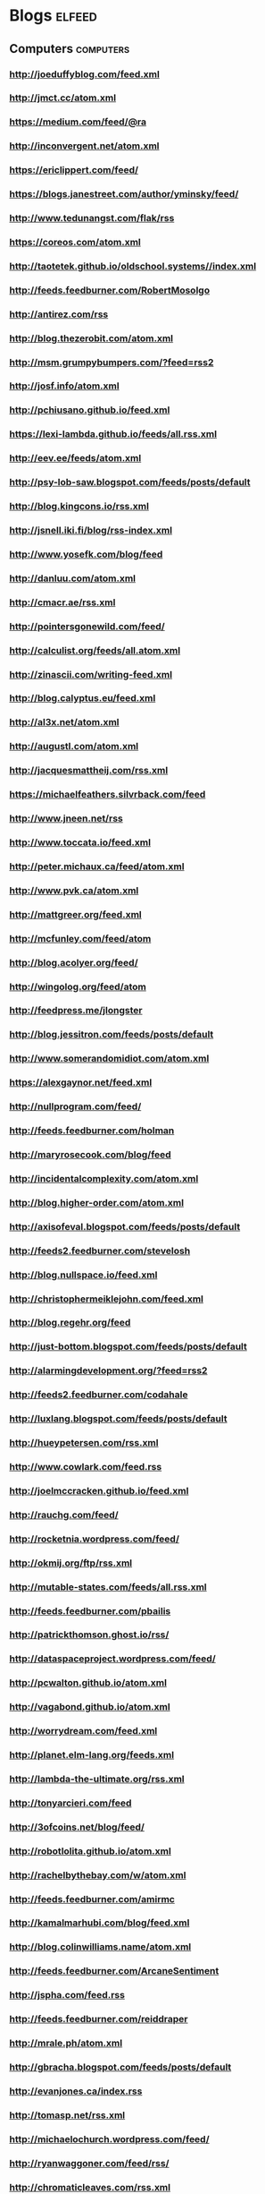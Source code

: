 * Blogs                                                                         :elfeed:
:PROPERTIES:
:ID: elfeed
:END:
** Computers                                                                    :computers:
*** http://joeduffyblog.com/feed.xml
*** http://jmct.cc/atom.xml
*** https://medium.com/feed/@ra
*** http://inconvergent.net/atom.xml
*** https://ericlippert.com/feed/
*** https://blogs.janestreet.com/author/yminsky/feed/
*** http://www.tedunangst.com/flak/rss
*** https://coreos.com/atom.xml
*** http://taotetek.github.io/oldschool.systems//index.xml
*** http://feeds.feedburner.com/RobertMosolgo
*** http://antirez.com/rss
*** http://blog.thezerobit.com/atom.xml
*** http://msm.grumpybumpers.com/?feed=rss2
*** http://josf.info/atom.xml
*** http://pchiusano.github.io/feed.xml
*** https://lexi-lambda.github.io/feeds/all.rss.xml
*** http://eev.ee/feeds/atom.xml
*** http://psy-lob-saw.blogspot.com/feeds/posts/default
*** http://blog.kingcons.io/rss.xml
*** http://jsnell.iki.fi/blog/rss-index.xml
*** http://www.yosefk.com/blog/feed
*** http://danluu.com/atom.xml
*** http://cmacr.ae/rss.xml
*** http://pointersgonewild.com/feed/
*** http://calculist.org/feeds/all.atom.xml
*** http://zinascii.com/writing-feed.xml
*** http://blog.calyptus.eu/feed.xml
*** http://al3x.net/atom.xml
*** http://augustl.com/atom.xml
*** http://jacquesmattheij.com/rss.xml
*** https://michaelfeathers.silvrback.com/feed
*** http://www.jneen.net/rss
*** http://www.toccata.io/feed.xml
*** http://peter.michaux.ca/feed/atom.xml
*** http://www.pvk.ca/atom.xml
*** http://mattgreer.org/feed.xml
*** http://mcfunley.com/feed/atom
*** http://blog.acolyer.org/feed/
*** http://wingolog.org/feed/atom
*** http://feedpress.me/jlongster
*** http://blog.jessitron.com/feeds/posts/default
*** http://www.somerandomidiot.com/atom.xml
*** https://alexgaynor.net/feed.xml
*** http://nullprogram.com/feed/
*** http://feeds.feedburner.com/holman
*** http://maryrosecook.com/blog/feed
*** http://incidentalcomplexity.com/atom.xml
*** http://blog.higher-order.com/atom.xml
*** http://axisofeval.blogspot.com/feeds/posts/default
*** http://feeds2.feedburner.com/stevelosh
*** http://blog.nullspace.io/feed.xml
*** http://christophermeiklejohn.com/feed.xml
*** http://blog.regehr.org/feed
*** http://just-bottom.blogspot.com/feeds/posts/default
*** http://alarmingdevelopment.org/?feed=rss2
*** http://feeds2.feedburner.com/codahale
*** http://luxlang.blogspot.com/feeds/posts/default
*** http://hueypetersen.com/rss.xml
*** http://www.cowlark.com/feed.rss
*** http://joelmccracken.github.io/feed.xml
*** http://rauchg.com/feed/
*** http://rocketnia.wordpress.com/feed/
*** http://okmij.org/ftp/rss.xml
*** http://mutable-states.com/feeds/all.rss.xml
*** http://feeds.feedburner.com/pbailis
*** http://patrickthomson.ghost.io/rss/
*** http://dataspaceproject.wordpress.com/feed/
*** http://pcwalton.github.io/atom.xml
*** http://vagabond.github.io/atom.xml
*** http://worrydream.com/feed.xml
*** http://planet.elm-lang.org/feeds.xml
*** http://lambda-the-ultimate.org/rss.xml
*** http://tonyarcieri.com/feed
*** http://3ofcoins.net/blog/feed/
*** http://robotlolita.github.io/atom.xml
*** http://rachelbythebay.com/w/atom.xml
*** http://feeds.feedburner.com/amirmc
*** http://kamalmarhubi.com/blog/feed.xml
*** http://blog.colinwilliams.name/atom.xml
*** http://feeds.feedburner.com/ArcaneSentiment
*** http://jspha.com/feed.rss
*** http://feeds.feedburner.com/reiddraper
*** http://mrale.ph/atom.xml
*** http://gbracha.blogspot.com/feeds/posts/default
*** http://evanjones.ca/index.rss
*** http://tomasp.net/rss.xml
*** http://michaelochurch.wordpress.com/feed/
*** http://ryanwaggoner.com/feed/rss/
*** http://chromaticleaves.com/rss.xml
*** http://scattered-thoughts.net/atom.xml
*** http://funcall.blogspot.com/feeds/posts/default
*** http://blog.burntsushi.net/index.xml
*** http://awelonblue.wordpress.com/feed/                                       :mustread:
*** http://www.ifup.org/index.xml
*** https://codewords.hackerschool.com/feed.xml
*** http://www.rntz.net/blog/atom.xml
*** http://blog.thoughtcrime.org/rss.xml
*** http://nicholaskariniemi.github.io/feed.xml
*** http://clojurescriptmadeeasy.com/feed.xml
*** http://aphyr.com/posts.atom
*** http://rigsomelight.com/feed.xml
*** https://medium.com/feed/@kovasb/
*** http://michaeldrogalis.github.io/feed.xml
*** http://yogthos.net/feed.xml
*** http://insideclojure.org/feed.xml
*** http://feeds.feedburner.com/thoughtsfromtheredplanet?format=xml
*** http://blog.fikesfarm.com/feed.xml
*** http://seancorfield.github.io/atom.xml
*** http://feeds.feedburner.com/PaulStadig
*** http://insideclojure.org/feed
*** http://www.booleanknot.com/blog/feed.xml
*** http://www.arrdem.com/feeds/all.xml
*** https://nervous.io/feed.xml
*** http://anmonteiro.com/atom.xml
*** http://adzerk.com/tech/feed.xml
*** http://blog.muhuk.com/rss.xml
*** http://blog.juxt.pro/rss.xml
*** http://www.brandonbloom.name/atom.xml                                       :mustread:
*** http://www.michaelnygard.com/blog/atom.xml
*** https://medium.com/feed/@thi.ng
*** http://escherize.com/atom.xml
*** http://blog.getprismatic.com/rss/
*** https://blog.guillermowinkler.com/atom.xml
*** http://www.pauldee.org/blog/feed/
*** http://www.bytopia.org/rss-feed
*** http://www.rkn.io/feed.xml
*** http://blog.klipse.tech/feed.xml
*** http://adambard.com/blog/feed.xml
*** http://www.martinklepsch.org/feed.xml
*** http://feeds.cognitect.com/blog/feed.rss                                    :mustread:
*** http://endlessparentheses.com/atom.xml
*** http://bartoszmilewski.com/feed/
*** http://feeds.feedburner.com/conal
*** http://brianmckenna.org/blog/feed
*** https://medium.com/feed/@unbalancedparen
*** https://medium.com/feed/@jlouis666
*** http://joearms.github.io/feed.xml                                           :mustread:
*** https://www.adamfrey.me/atom.xml
*** https://blog.racket-lang.org/feeds/all.atom.xml
*** Clojure                                                                     :clojure:
**** http://www.lispcast.com/feed
**** http://tonsky.me/blog/atom.xml                                             :mustread:
**** http://swannodette.github.io/atom.xml                                    :mustread:
**** http://www.stuttaford.me/atom.xml
**** http://stuartsierra.com/feed
**** http://cemerick.com/feed/                                                  :mustread:
**** http://gigasquidsoftware.com/atom.xml
**** http://martintrojer.github.io/atom.xml
**** http://realworldclojure.com/feed.xml
**** http://jonase.github.io/nil-recur/feed.xml
**** http://z.caudate.me/rss/
**** http://clj-me.cgrand.net/feed/
**** http://timothypratley.blogspot.com/feeds/posts/default
*** Emacs                                                                       :emacs:
**** http://www.masteringemacs.org/feed

**** http://emacsredux.com/atom.xml
**** http://planet.emacsen.org/atom.xml
**** http://oremacs.com/atom.xml

*** http://blog.fogus.me/feed/                                                  :mustread:

** Politics                                                                     :politics:
*** History                                                                     :history:
**** http://williamhogeland.wordpress.com/feed/                               :mustread:
**** http://coreyrobin.com/feed/                                              :mustread:

**** http://pando.com/author/garybrecher/feed/                                :mustread:

*** http://pressthink.org/feed/
*** http://www.theatlantic.com/feed/author/ta-nehisi-coates/                  :mustread:

*** http://fivethirtyeight.com/politics/feed/
*** https://medium.com/feed/@matthewstoller                                   :mustread:
*** https://www.jacobinmag.com/category/blogs/feed/
*** http://fivethirtyeight.com/economics/feed/
*** http://www.interfluidity.com/feed

*** http://feeds.feedburner.com/Consortiumnewscom
*** http://feeds.feedburner.com/emptywheel/cAUy

** Sports                                                                       :sports:
*** http://fivethirtyeight.com/sports/feed/
